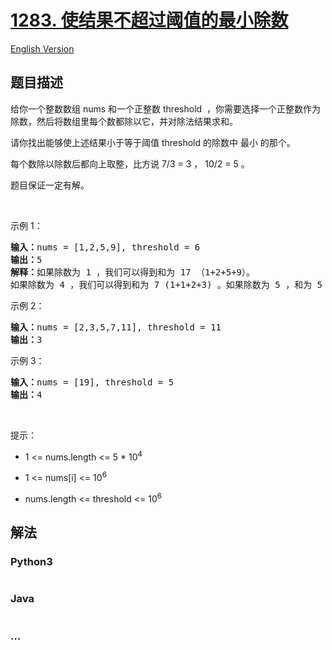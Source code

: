 * [[https://leetcode-cn.com/problems/find-the-smallest-divisor-given-a-threshold][1283.
使结果不超过阈值的最小除数]]
  :PROPERTIES:
  :CUSTOM_ID: 使结果不超过阈值的最小除数
  :END:
[[./solution/1200-1299/1283.Find the Smallest Divisor Given a Threshold/README_EN.org][English
Version]]

** 题目描述
   :PROPERTIES:
   :CUSTOM_ID: 题目描述
   :END:

#+begin_html
  <!-- 这里写题目描述 -->
#+end_html

#+begin_html
  <p>
#+end_html

给你一个整数数组 nums 和一个正整数 threshold
 ，你需要选择一个正整数作为除数，然后将数组里每个数都除以它，并对除法结果求和。

#+begin_html
  </p>
#+end_html

#+begin_html
  <p>
#+end_html

请你找出能够使上述结果小于等于阈值 threshold 的除数中 最小 的那个。

#+begin_html
  </p>
#+end_html

#+begin_html
  <p>
#+end_html

每个数除以除数后都向上取整，比方说 7/3 = 3 ， 10/2 = 5 。

#+begin_html
  </p>
#+end_html

#+begin_html
  <p>
#+end_html

题目保证一定有解。

#+begin_html
  </p>
#+end_html

#+begin_html
  <p>
#+end_html

 

#+begin_html
  </p>
#+end_html

#+begin_html
  <p>
#+end_html

示例 1：

#+begin_html
  </p>
#+end_html

#+begin_html
  <pre>
  <strong>输入：</strong>nums = [1,2,5,9], threshold = 6
  <strong>输出：</strong>5
  <strong>解释：</strong>如果除数为 1 ，我们可以得到和为 17 （1+2+5+9）。
  如果除数为 4 ，我们可以得到和为 7 (1+1+2+3) 。如果除数为 5 ，和为 5 (1+1+1+2)。
  </pre>
#+end_html

#+begin_html
  <p>
#+end_html

示例 2：

#+begin_html
  </p>
#+end_html

#+begin_html
  <pre>
  <strong>输入：</strong>nums = [2,3,5,7,11], threshold = 11
  <strong>输出：</strong>3
  </pre>
#+end_html

#+begin_html
  <p>
#+end_html

示例 3：

#+begin_html
  </p>
#+end_html

#+begin_html
  <pre>
  <strong>输入：</strong>nums = [19], threshold = 5
  <strong>输出：</strong>4
  </pre>
#+end_html

#+begin_html
  <p>
#+end_html

 

#+begin_html
  </p>
#+end_html

#+begin_html
  <p>
#+end_html

提示：

#+begin_html
  </p>
#+end_html

#+begin_html
  <ul>
#+end_html

#+begin_html
  <li>
#+end_html

1 <= nums.length <= 5 * 10^4

#+begin_html
  </li>
#+end_html

#+begin_html
  <li>
#+end_html

1 <= nums[i] <= 10^6

#+begin_html
  </li>
#+end_html

#+begin_html
  <li>
#+end_html

nums.length <= threshold <= 10^6

#+begin_html
  </li>
#+end_html

#+begin_html
  </ul>
#+end_html

** 解法
   :PROPERTIES:
   :CUSTOM_ID: 解法
   :END:

#+begin_html
  <!-- 这里可写通用的实现逻辑 -->
#+end_html

#+begin_html
  <!-- tabs:start -->
#+end_html

*** *Python3*
    :PROPERTIES:
    :CUSTOM_ID: python3
    :END:

#+begin_html
  <!-- 这里可写当前语言的特殊实现逻辑 -->
#+end_html

#+begin_src python
#+end_src

*** *Java*
    :PROPERTIES:
    :CUSTOM_ID: java
    :END:

#+begin_html
  <!-- 这里可写当前语言的特殊实现逻辑 -->
#+end_html

#+begin_src java
#+end_src

*** *...*
    :PROPERTIES:
    :CUSTOM_ID: section
    :END:
#+begin_example
#+end_example

#+begin_html
  <!-- tabs:end -->
#+end_html
